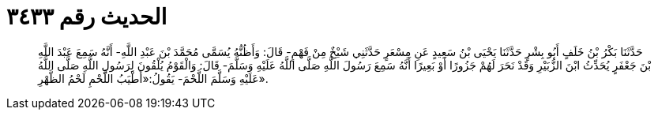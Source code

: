 
= الحديث رقم ٣٤٣٣

[quote.hadith]
حَدَّثَنَا بَكْرُ بْنُ خَلَفٍ أَبُو بِشْرٍ حَدَّثَنَا يَحْيَى بْنُ سَعِيدٍ عَنِ مِسْعَرٍ حَدَّثَنِي شَيْخٌ مِنْ فَهْمٍ- قَالَ: وَأَظُنُّهُ يُسَمَّى مُحَمَّدَ بْنَ عَبْدِ اللَّهِ- أَنَّهُ سَمِعَ عَبْدَ اللَّهِ بْنَ جَعْفَرٍ يُحَدِّثُ ابْنَ الزُّبَيْرِ وَقَدْ نَحَرَ لَهُمْ جَزُورًا أَوْ بَعِيرًا أَنَّهُ سَمِعَ رَسُولَ اللَّهِ صَلَّى اللَّهُ عَلَيْهِ وَسَلَّمَ- قَالَ: وَالْقَوْمُ يُلْقُونَ لِرَسُولِ اللَّهِ صَلَّى اللَّهُ عَلَيْهِ وَسَلَّمَ اللَّحْمَ- يَقُولُ:«أَطْيَبُ اللَّحْمِ لَحْمُ الظَّهْرِ».